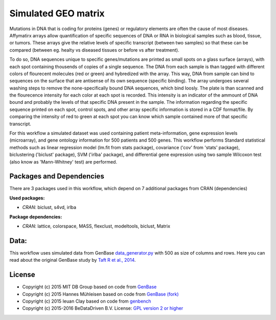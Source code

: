 
Simulated GEO matrix
====================

Mutations in DNA that is coding for proteins (genes) or regulatory elements are 
often the cause of most diseases. Affymatirx arrays allow quantification of 
specific sequences of DNA or RNA in biological samples such as blood, tissue, or 
tumors. These arrays give the relative levels of specific transcript (between 
two samples) so that these can be compared (between eg. healty vs diseased 
tissues or before vs after treatment).

To do so, DNA sequences unique to specific genes/mutations are printed 
as small spots on a glass surface (arrays), with each spot containing thousends 
of copies of a single sequence. The DNA from each sample is than tagged with 
different colors of flourecent molecules (red or green) and hybredized with the array. 
This way, DNA from sample can bind to sequences on the surface that are antisense of 
its own sequence (specific binding).  The array undergoes several washing steps 
to remove the none-specifically bound DNA sequences, which bind loosly. The 
plate is than scanned and the flourecence intensity for each color at each spot 
is recorded. This intensity is an indicator of the ammount of DNA bound and 
probably the levels of that specific DNA present in the sample. The information 
regarding the specific sequence printed on each spot, control spots, and other 
array specific information is stored in a CDF format/file. By comparing the 
intensity of red to green at each spot you can know which sample contained more 
of that specific transcript. 

For this workflow a simulated dataset was used containing patient 
meta-information, gene expression levels (microarray), and gene ontology 
information for 500 patients and 500 genes. This workflow performs Standard 
statistical methods such as linear regression model (lm.fit from stats package), 
covariance ('cov' from 'stats' package), biclustering ('biclust' package), SVM 
('irlba' package), and differential gene expression using two sample Wilcoxon 
test (also know as 'Mann-Whitney' test) are performed. 

Packages and Dependencies
-------------------------

There are 3 packages used in this workflow, which depend
on 7 additional packages from CRAN (dependencies)

**Used packages:**

* *CRAN*: biclust, s4vd, irlba

**Package dependencies:**

* *CRAN*: lattice, colorspace, MASS, flexclust, modeltools, biclust, Matrix

Data:
------

This workflow uses simulated data from GenBase `data_generator.py`_ with 500 as 
size of columns and rows. Here you can read about the original GenBase study by 
`Taft R et al., 2014`_.

.. _data_generator.py: https://github.com/mitdbg/genbase/blob/master/data/data_generator.py
.. _Taft R et al., 2014: http://dx.doi.org/10.1145/2588555.2595633

License
-------

- Copyright (c) 2015 MIT DB Group based on code from `GenBase <https://github.com/mitdbg/genbase/blob/master/code/R_benchmark/vanilla_R_benchmark.R>`_
- Copyright (c) 2015 Hannes Mühleisen based on code from `GenBase (fork) <https://github.com/hannesmuehleisen/genbase/blob/master/code/R_benchmark/vanilla_R_benchmark.R>`_
- Copyright (c) 2015 Ieuan Clay based on code from `genbench <https://github.com/biolion/genbench>`_
- Copyright (c) 2015-2016 BeDataDriven B.V.  License: `GPL version 2 or higher`_

.. _GPL version 2 or higher: http://www.gnu.org/licenses/gpl.html


